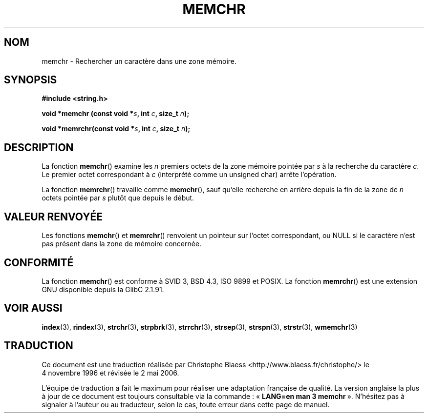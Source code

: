 .\" Copyright 1993 David Metcalfe (david@prism.demon.co.uk)
.\"
.\" Permission is granted to make and distribute verbatim copies of this
.\" manual provided the copyright notice and this permission notice are
.\" preserved on all copies.
.\"
.\" Permission is granted to copy and distribute modified versions of this
.\" manual under the conditions for verbatim copying, provided that the
.\" entire resulting derived work is distributed under the terms of a
.\" permission notice identical to this one
.\"
.\" Since the Linux kernel and libraries are constantly changing, this
.\" manual page may be incorrect or out-of-date.  The author(s) assume no
.\" responsibility for errors or omissions, or for damages resulting from
.\" the use of the information contained herein.  The author(s) may not
.\" have taken the same level of care in the production of this manual,
.\" which is licensed free of charge, as they might when working
.\" professionally.
.\"
.\" Formatted or processed versions of this manual, if unaccompanied by
.\" the source, must acknowledge the copyright and authors of this work.
.\"
.\" Modified Mon Apr 12 12:49:57 1993, David Metcalfe
.\" Modified Sat Jul 24 18:56:22 1993, Rik Faith (faith@cs.unc.edu)
.\" Modified Wed Feb 20 21:09:36 2002, Ian Redfern (redferni@logica.com)
.\"
.\" Traduction 04/11/1996 par Christophe Blaess (ccb@club-internet.fr)
.\" Màj 21/07/2003 LDP-1.56
.\" Màj 04/07/2005 LDP-1.61
.\" Màj 01/05/2006 LDP-1.67.1
.\"
.TH MEMCHR 3 "1er novembre 2003" LDP "Manuel du programmeur Linux"
.SH NOM
memchr \- Rechercher un caractère dans une zone mémoire.
.SH SYNOPSIS
.nf
.B #include <string.h>
.sp
.BI "void *memchr (const void *" s ", int " c ", size_t " n );
.sp
.BI "void *memrchr(const void *" s ", int " c ", size_t " n );
.fi
.SH DESCRIPTION
La fonction
.BR memchr ()
examine les \fIn\fP premiers octets de la zone
mémoire pointée par \fIs\fP à la recherche du caractère \fIc\fP.
Le premier octet correspondant à \fIc\fP (interprété comme un unsigned char)
arrête l'opération.
.PP
La fonction
.BR memrchr ()
travaille comme
.BR memchr (),
sauf qu'elle
recherche en arrière depuis la fin de la zone de \fIn\fP octets
pointée par \fIs\fP plutôt que depuis le début.
.SH "VALEUR RENVOYÉE"
Les fonctions \fBmemchr\fP() et \fBmemrchr\fP() renvoient un pointeur sur
l'octet correspondant, ou NULL si le caractère n'est pas présent dans la zone
de mémoire concernée.
.SH "CONFORMITÉ"
La fonction
.BR memchr ()
est conforme à SVID 3, BSD 4.3, ISO 9899 et POSIX. La fonction
.BR memrchr ()
est une extension GNU disponible depuis la GlibC 2.1.91.
.SH "VOIR AUSSI"
.BR index (3),
.BR rindex (3),
.BR strchr (3),
.BR strpbrk (3),
.BR strrchr (3),
.BR strsep (3),
.BR strspn (3),
.BR strstr (3),
.BR wmemchr (3)
.SH TRADUCTION
.PP
Ce document est une traduction réalisée par Christophe Blaess
<http://www.blaess.fr/christophe/> le 4\ novembre\ 1996
et révisée le 2\ mai\ 2006.
.PP
L'équipe de traduction a fait le maximum pour réaliser une adaptation
française de qualité. La version anglaise la plus à jour de ce document est
toujours consultable via la commande\ : «\ \fBLANG=en\ man\ 3\ memchr\fR\ ».
N'hésitez pas à signaler à l'auteur ou au traducteur, selon le cas, toute
erreur dans cette page de manuel.
